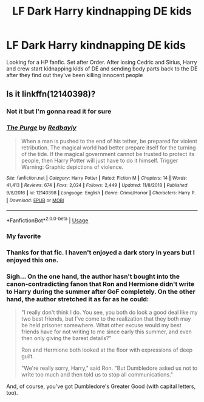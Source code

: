 #+TITLE: LF Dark Harry kindnapping DE kids

* LF Dark Harry kindnapping DE kids
:PROPERTIES:
:Author: bewtifli_k_otic
:Score: 6
:DateUnix: 1557615013.0
:DateShort: 2019-May-12
:FlairText: Request
:END:
Looking for a HP fanfic. Set after Order. After losing Cedric and Sirius, Harry and crew start kidnapping kids of DE and sending body parts back to the DE after they find out they've been killing innocent people


** Is it linkffn(12140398)?
:PROPERTIES:
:Score: 4
:DateUnix: 1557615737.0
:DateShort: 2019-May-12
:END:

*** Not it but I'm gonna read it for sure
:PROPERTIES:
:Author: bewtifli_k_otic
:Score: 3
:DateUnix: 1557616601.0
:DateShort: 2019-May-12
:END:


*** [[https://www.fanfiction.net/s/12140398/1/][*/The Purge/*]] by [[https://www.fanfiction.net/u/3749764/Redbayly][/Redbayly/]]

#+begin_quote
  When a man is pushed to the end of his tether, be prepared for violent retribution. The magical world had better prepare itself for the turning of the tide. If the magical government cannot be trusted to protect its people, then Harry Potter will just have to do it himself. Trigger Warning: Graphic depictions of violence.
#+end_quote

^{/Site/:} ^{fanfiction.net} ^{*|*} ^{/Category/:} ^{Harry} ^{Potter} ^{*|*} ^{/Rated/:} ^{Fiction} ^{M} ^{*|*} ^{/Chapters/:} ^{14} ^{*|*} ^{/Words/:} ^{41,413} ^{*|*} ^{/Reviews/:} ^{674} ^{*|*} ^{/Favs/:} ^{2,024} ^{*|*} ^{/Follows/:} ^{2,449} ^{*|*} ^{/Updated/:} ^{11/8/2018} ^{*|*} ^{/Published/:} ^{9/8/2016} ^{*|*} ^{/id/:} ^{12140398} ^{*|*} ^{/Language/:} ^{English} ^{*|*} ^{/Genre/:} ^{Crime/Horror} ^{*|*} ^{/Characters/:} ^{Harry} ^{P.} ^{*|*} ^{/Download/:} ^{[[http://www.ff2ebook.com/old/ffn-bot/index.php?id=12140398&source=ff&filetype=epub][EPUB]]} ^{or} ^{[[http://www.ff2ebook.com/old/ffn-bot/index.php?id=12140398&source=ff&filetype=mobi][MOBI]]}

--------------

*FanfictionBot*^{2.0.0-beta} | [[https://github.com/tusing/reddit-ffn-bot/wiki/Usage][Usage]]
:PROPERTIES:
:Author: FanfictionBot
:Score: 2
:DateUnix: 1557615745.0
:DateShort: 2019-May-12
:END:


*** My favorite
:PROPERTIES:
:Score: 2
:DateUnix: 1557640995.0
:DateShort: 2019-May-12
:END:


*** Thanks for that fic. I haven't enjoyed a dark story in years but I enjoyed this one.
:PROPERTIES:
:Author: therkleon
:Score: 1
:DateUnix: 1557671808.0
:DateShort: 2019-May-12
:END:


*** Sigh... On the one hand, the author hasn't bought into the canon-contradicting fanon that Ron and Hermione didn't write to Harry during the summer after GoF completely. On the other hand, the author stretched it as far as he could:

#+begin_quote
  "I really don't think I do. You see, you both do look a good deal like my two best friends, but I've come to the realization that they both may be held prisoner somewhere. What other excuse would my best friends have for not writing to me since early this summer, and even then only giving the barest details?"

  Ron and Hermione both looked at the floor with expressions of deep guilt.

  "We're really sorry, Harry," said Ron. "But Dumbledore asked us not to write too much and then told us to stop all communications."
#+end_quote

And, of course, you've got Dumbledore's Greater Good (with capital letters, too).
:PROPERTIES:
:Author: turbinicarpus
:Score: 1
:DateUnix: 1557698964.0
:DateShort: 2019-May-13
:END:
